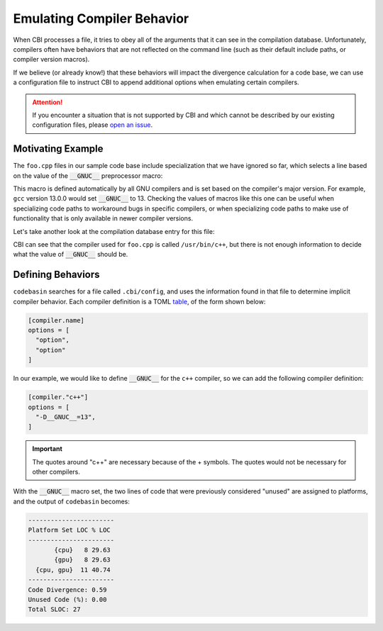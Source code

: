 Emulating Compiler Behavior
===========================

When CBI processes a file, it tries to obey all of the arguments that it can
see in the compilation database. Unfortunately, compilers often have behaviors
that are not reflected on the command line (such as their default include
paths, or compiler version macros).

If we believe (or already know!) that these behaviors will impact the
divergence calculation for a code base, we can use a configuration file to
instruct CBI to append additional options when emulating certain compilers.

.. attention::

    If you encounter a situation that is not supported by CBI and which cannot
    be described by our existing configuration files, please `open an issue`_.

.. _`open an issue`: https://github.com/intel/code-base-investigator/issues/new/choose


Motivating Example
------------------

The ``foo.cpp`` files in our sample code base include specialization that we
have ignored so far, which selects a line based on the value of the
:code:`__GNUC__` preprocessor macro:

.. code-block:: cpp
    :linenos:
    :emphasize-lines: 6

    // Copyright (c) 2024 Intel Corporation
    // SPDX-License-Identifier: 0BSD
    #include <cstdio>

    void foo() {
    #if __GNUC__ >= 13
        printf("Using a feature that is only available in GCC 13 and later.\n");
    #else
        printf("Running the rest of foo() on the CPU.\n");
    #endif
    }

This macro is defined automatically by all GNU compilers and is set based on
the compiler's major version. For example, ``gcc`` version 13.0.0 would set
:code:`__GNUC__` to 13. Checking the values of macros like this one can be
useful when specializing code paths to workaround bugs in specific compilers,
or when specializing code paths to make use of functionality that is only
available in newer compiler versions.

Let's take another look at the compilation database entry for this file:

.. code-block:: json
    :emphasize-lines: 14

    [
    {
      "directory": "/home/username/src/build-cpu",
      "command": "/usr/bin/c++ -o CMakeFiles/tutorial.dir/main.cpp.o -c /home/username/src/main.cpp",
      "file": "/home/username/src/main.cpp"
    },
    {
      "directory": "/home/username/src/build-cpu",
      "command": "/usr/bin/c++ -o CMakeFiles/tutorial.dir/third-party/library.cpp.o -c /home/username/src/third-party/library.cpp",
      "file": "/home/username/src/third-party/library.cpp"
    },
    {
      "directory": "/home/username/src/build-cpu",
      "command": "/usr/bin/c++ -o CMakeFiles/tutorial.dir/cpu/foo.cpp.o -c /home/username/src/cpu/foo.cpp",
      "file": "/home/username/src/cpu/foo.cpp"
    }
    ]

CBI can see that the compiler used for ``foo.cpp`` is called ``/usr/bin/c++``,
but there is not enough information to decide what the value of
:code:`__GNUC__` should be.


Defining Behaviors
------------------

``codebasin`` searches for a file called ``.cbi/config``, and uses the
information found in that file to determine implicit compiler behavior. Each
compiler definition is a TOML `table`_, of the form shown below:

.. _`table`: https://toml.io/en/v1.0.0#table

.. code:: toml

    [compiler.name]
    options = [
      "option",
      "option"
    ]

In our example, we would like to define :code:`__GNUC__` for the ``c++``
compiler, so we can add the following compiler definition:

.. code:: toml

    [compiler."c++"]
    options = [
      "-D__GNUC__=13",
    ]

.. important::
    The quotes around "c++" are necessary because of the + symbols. The quotes
    would not be necessary for other compilers.

With the :code:`__GNUC__` macro set, the two lines of code that were previously
considered "unused" are assigned to platforms, and the output of ``codebasin``
becomes:

.. code:: text

    -----------------------
    Platform Set LOC % LOC
    -----------------------
           {cpu}   8 29.63
           {gpu}   8 29.63
      {cpu, gpu}  11 40.74
    -----------------------
    Code Divergence: 0.59
    Unused Code (%): 0.00
    Total SLOC: 27
